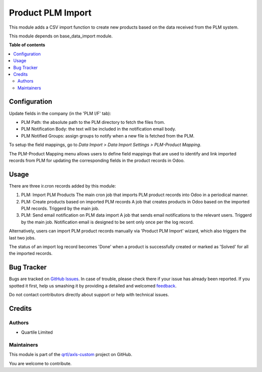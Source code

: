 ==================
Product PLM Import
==================

.. !!!!!!!!!!!!!!!!!!!!!!!!!!!!!!!!!!!!!!!!!!!!!!!!!!!!
   !! This file is generated by oca-gen-addon-readme !!
   !! changes will be overwritten.                   !!
   !!!!!!!!!!!!!!!!!!!!!!!!!!!!!!!!!!!!!!!!!!!!!!!!!!!!

.. |badge1| image:: https://img.shields.io/badge/maturity-Beta-yellow.png
    :target: https://odoo-community.org/page/development-status
    :alt: Beta
.. |badge2| image:: https://img.shields.io/badge/licence-AGPL--3-blue.png
    :target: http://www.gnu.org/licenses/agpl-3.0-standalone.html
    :alt: License: AGPL-3
.. |badge3| image:: https://img.shields.io/badge/github-qrtl%2Faxls--custom-lightgray.png?logo=github
    :target: https://github.com/qrtl/axls-custom/tree/16.0/product_plm_import
    :alt: qrtl/axls-custom

|badge1| |badge2| |badge3| 

This module adds a CSV import function to create new products based on the data received
from the PLM system.

This module depends on base_data_import module.

**Table of contents**

.. contents::
   :local:

Configuration
=============

Update fields in the company (in the 'PLM I/F' tab):

- PLM Path: the absolute path to the PLM directory to fetch the files from.
- PLM Notification Body: the text will be included in the notification email body.
- PLM Notified Groups: assign groups to notify when a new file is fetched from the PLM.

To setup the field mappings, go to *Data Import > Data Import Settings > PLM-Product Mapping*.

The PLM-Product Mapping menu allows users to define field mappings that are used to 
identify and link imported records from PLM for updating the corresponding fields in 
the product records in Odoo.

Usage
=====

There are three ir.cron records added by this module:

#. PLM: Import PLM Products
   The main cron job that imports PLM product records into Odoo in a periodical manner.
#. PLM: Create products based on imported PLM records
   A job that creates products in Odoo based on the imported PLM records. Triggerd by
   the main job.
#. PLM: Send email notification on PLM data import
   A job that sends email notifications to the relevant users. Triggerd by the main job.
   Notification email is designed to be sent only once per the log record.

Alternatively, users can import PLM product records manually via 'Product PLM Import'
wizard, which also triggers the last two jobs.

The status of an import log record becomes 'Done' when a product is successfully created
or marked as 'Solved' for all the imported records.

Bug Tracker
===========

Bugs are tracked on `GitHub Issues <https://github.com/qrtl/axls-custom/issues>`_.
In case of trouble, please check there if your issue has already been reported.
If you spotted it first, help us smashing it by providing a detailed and welcomed
`feedback <https://github.com/qrtl/axls-custom/issues/new?body=module:%20product_plm_import%0Aversion:%2016.0%0A%0A**Steps%20to%20reproduce**%0A-%20...%0A%0A**Current%20behavior**%0A%0A**Expected%20behavior**>`_.

Do not contact contributors directly about support or help with technical issues.

Credits
=======

Authors
~~~~~~~

* Quartile Limited

Maintainers
~~~~~~~~~~~

This module is part of the `qrtl/axls-custom <https://github.com/qrtl/axls-custom/tree/16.0/product_plm_import>`_ project on GitHub.

You are welcome to contribute.
